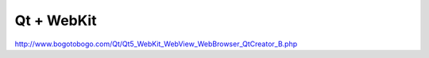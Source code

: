 Qt + WebKit
===========

http://www.bogotobogo.com/Qt/Qt5_WebKit_WebView_WebBrowser_QtCreator_B.php
